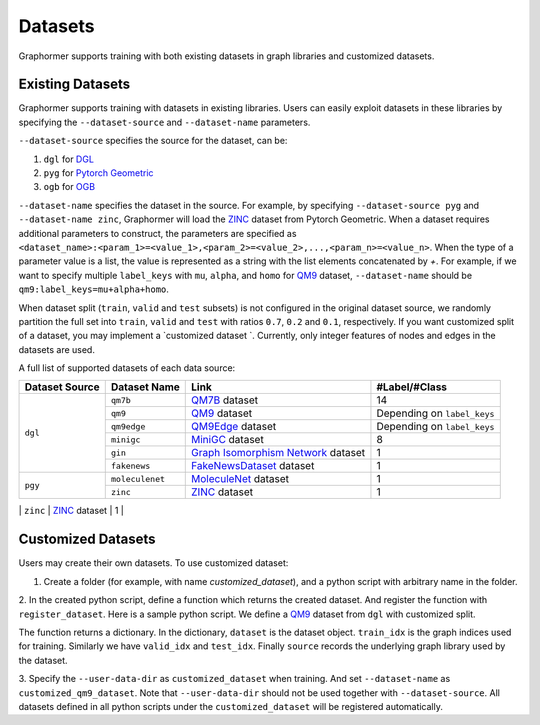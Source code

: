 Datasets
==================

Graphormer supports training with both existing datasets in graph libraries and customized datasets. 

Existing Datasets
~~~~~~~~~~~~~~~~~

Graphormer supports training with datasets in existing libraries.
Users can easily exploit datasets in these libraries by specifying the ``--dataset-source`` and ``--dataset-name`` parameters.

``--dataset-source`` specifies the source for the dataset, can be:

1. ``dgl`` for `DGL <https://docs.dgl.ai/>`__

2. ``pyg`` for `Pytorch Geometric <https://pytorch-geometric.readthedocs.io/en/latest/>`__

3. ``ogb`` for `OGB <https://ogb.stanford.edu/>`__

``--dataset-name`` specifies the dataset in the source.
For example, by specifying ``--dataset-source pyg`` and ``--dataset-name zinc``, Graphormer will load the `ZINC <https://pytorch-geometric.readthedocs.io/en/latest/modules/datasets.html#torch_geometric.datasets.ZINC>`__ dataset from Pytorch Geometric.
When a dataset requires additional parameters to construct, the parameters are specified as ``<dataset_name>:<param_1>=<value_1>,<param_2>=<value_2>,...,<param_n>=<value_n>``.
When the type of a parameter value is a list, the value is represented as a string with the list elements concatenated by `+`.
For example, if we want to specify multiple ``label_keys`` with ``mu``, ``alpha``, and ``homo`` for `QM9 <https://docs.dgl.ai/en/0.6.x/api/python/dgl.data.html#qm9-dataset>`__ dataset,
``--dataset-name`` should be ``qm9:label_keys=mu+alpha+homo``.

When dataset split (``train``, ``valid`` and ``test`` subsets) is not configured in the original dataset source, we randomly partition
the full set into ``train``, ``valid`` and ``test`` with ratios ``0.7``, ``0.2`` and ``0.1``, respectively.
If you want customized split of a dataset, you may implement a `customized dataset `.
Currently, only integer features of nodes and edges in the datasets are used.

A full list of supported datasets of each data source:

+------------------+----------------+-----------------------------------------+-----------------------------+
| Dataset Source   | Dataset Name   | Link                                    | #Label/#Class               |
+==================+================+=========================================+=============================+
| ``dgl``          |   ``qm7b``     | QM7B_ dataset                           |      14                     |
|                  +----------------+-----------------------------------------+-----------------------------+
|                  |   ``qm9``      | QM9_  dataset                           | Depending on ``label_keys`` |
|                  +----------------+-----------------------------------------+-----------------------------+
|                  |   ``qm9edge``  | QM9Edge_ dataset                        | Depending on ``label_keys`` |
|                  +----------------+-----------------------------------------+-----------------------------+
|                  |   ``minigc``   | MiniGC_ dataset                         |        8                    |
|                  +----------------+-----------------------------------------+-----------------------------+
|                  |   ``gin``      | `Graph Isomorphism Network`_ dataset    |        1                    |
|                  +----------------+-----------------------------------------+-----------------------------+
|                  | ``fakenews``   | `FakeNewsDataset`_ dataset              |        1                    |
+------------------+----------------+-----------------------------------------+-----------------------------+
| ``pgy``          |``moleculenet`` | MoleculeNet_ dataset                    |             1               |
|                  +----------------+-----------------------------------------+-----------------------------+
|                  |   ``zinc``     | ZINC_ dataset                           |             1               |
+------------------+----------------+-----------------------------------------+-----------------------------+
| ``ogb``          |``ogbg-molhiv`` | ogbg-molhiv_ dataset                    |             1               |
|                  +----------------+-----------------------------------------+-----------------------------+
|                  |``ogbg-molpcba``| ogbg-molpcba_ dataset                   |             128             |
|                  +----------------+-----------------------------------------+-----------------------------+
|                  |``pcqm4m``      | PCQM4M_ dataset                         |               1             |
|                  +----------------+-----------------------------------------+-----------------------------+
|                  |``pcqm4mv2``    | PCQM4Mv2_ dataset                       |               1             |
|------------------+----------------+-----------------------------------------+-----------------------------+


.. _QM7B: https://docs.dgl.ai/en/0.6.x/api/python/dgl.data.html#qm7b-dataset
.. _QM9: https://docs.dgl.ai/en/0.6.x/api/python/dgl.data.html#qm9-dataset
.. _QM9Edge: https://docs.dgl.ai/en/0.6.x/api/python/dgl.data.html#qm9edge-dataset
.. _MiniGC: https://docs.dgl.ai/en/0.6.x/api/python/dgl.data.html#mini-graph-classification-dataset
.. _TU: https://docs.dgl.ai/en/0.6.x/api/python/dgl.data.html#tu-dataset
.. _Graph Isomorphism Network: https://docs.dgl.ai/en/0.6.x/api/python/dgl.data.html#qm9-dataset
.. _FakeNewsDataset: https://docs.dgl.ai/en/0.7.x/_modules/dgl/data/fakenews.html

.. _KarateClub: https://pytorch-geometric.readthedocs.io/en/latest/modules/datasets.html#torch_geometric.datasets.KarateClub
.. _MoleculeNet: https://pytorch-geometric.readthedocs.io/en/latest/modules/datasets.html#torch_geometric.datasets.MoleculeNet
.. _ZINC: https://pytorch-geometric.readthedocs.io/en/latest/modules/datasets.html#torch_geometric.datasets.ZINC
.. _MD17: https://pytorch-geometric.readthedocs.io/en/latest/modules/datasets.html#torch_geometric.datasets.MD17

.. _ogbg-molhiv: https://ogb.stanford.edu/docs/graphprop/#ogbg-mol
.. _ogbg-molpcba: https://ogb.stanford.edu/docs/graphprop/#ogbg-mol
.. _PCQM4M: https://ogb.stanford.edu/kddcup2021/pcqm4m/
.. _PCQM4Mv2: https://ogb.stanford.edu/docs/lsc/pcqm4mv2/
.. _ogbg-ppa: https://ogb.stanford.edu/docs/graphprop/#ogbg-ppa

.. _Customized Datasets:
Customized Datasets
~~~~~~~~~~~~~~~~~~~

Users may create their own datasets. To use customized dataset:

1. Create a folder (for example, with name `customized_dataset`), and a python script with arbitrary name in the folder.

2. In the created python script, define a function which returns the created dataset. And register the function with ``register_dataset``. Here is a sample python script.
We define a `QM9 <https://docs.dgl.ai/en/0.6.x/api/python/dgl.data.html#qm9-dataset>`__ dataset from ``dgl`` with customized split.

.. code-block:: python
   :linenos:

    from graphormer.data import register_dataset
    from dgl.data import QM9
    import numpy as np
    from sklearn.model_selection import train_test_split

    @register_dataset("customized_qm9_dataset")
    def create_customized_dataset():
        dataset = QM9(label_keys=["mu"])
        num_graphs = len(dataset)

        # customized dataset split
        train_valid_idx, test_idx = train_test_split(
            np.arange(num_graphs), test_size=num_graphs // 10, random_state=0
        )
        train_idx, valid_idx = train_test_split(
            train_valid_idx, test_size=num_graphs // 5, random_state=0
        )
        return {
            "dataset": dataset,
            "train_idx": train_idx,
            "valid_idx": valid_idx,
            "test_idx": test_idx,
            "source": "dgl"
        }

The function returns a dictionary. In the dictionary, ``dataset`` is the dataset object. ``train_idx`` is the graph indices used for training. Similarly we have
``valid_idx`` and ``test_idx``. Finally ``source`` records the underlying graph library used by the dataset. 

3. Specify the ``--user-data-dir`` as ``customized_dataset`` when training. And set ``--dataset-name`` as ``customized_qm9_dataset``.
Note that ``--user-data-dir`` should not be used together with ``--dataset-source``. All datasets defined in all python scripts under the ``customized_dataset``
will be registered automatically.
